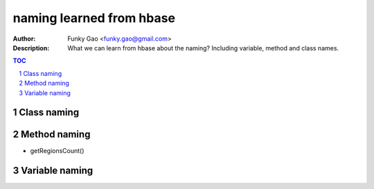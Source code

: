=========================
naming learned from hbase 
=========================

:Author: Funky Gao <funky.gao@gmail.com>
:Description: What we can learn from hbase about the naming? Including variable, method and class names.

.. contents:: TOC
.. section-numbering::

Class naming
============


Method naming
=============

- getRegionsCount()


Variable naming
===============


